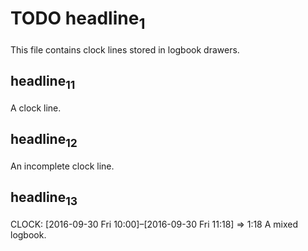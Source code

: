 * TODO headline_1
  This file contains clock lines stored in logbook drawers.
** headline_1_1
   :LOGBOOK:
   CLOCK: [2016-09-30 Fri 13:38]--[2016-09-30 Fri 16:18] =>  2:40
   :END:
   A clock line.
** headline_1_2
   :LOGBOOK:
   CLOCK: [2016-09-30 Fri 16:18]
   :END:
   An incomplete clock line.
** headline_1_3
   :LOGBOOK:
   CLOCK: [2016-09-30 Fri 13:38]--[2016-09-30 Fri 16:18] =>  2:40
   CLOCK: [2016-09-30 Fri 16:18]
   :END:
   CLOCK: [2016-09-30 Fri 10:00]--[2016-09-30 Fri 11:18] =>  1:18
   A mixed logbook. 
